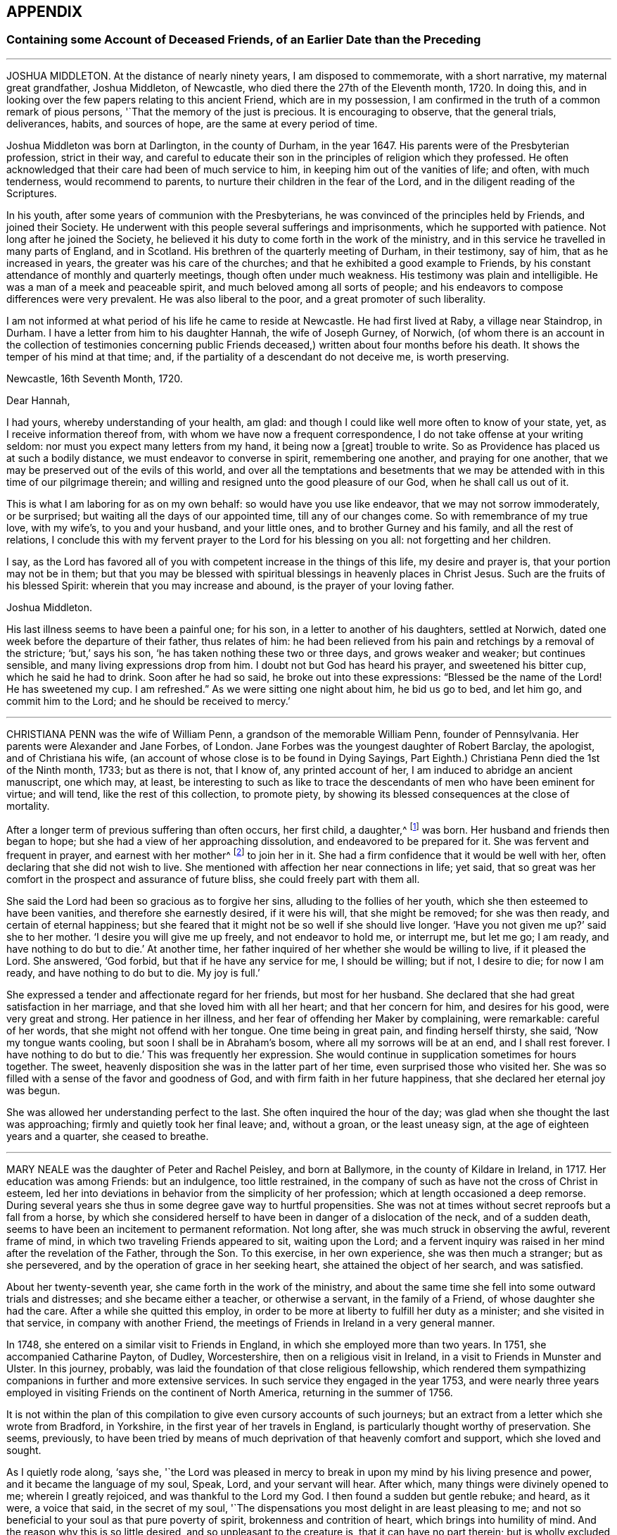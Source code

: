 == APPENDIX

=== Containing some Account of Deceased Friends, of an Earlier Date than the Preceding

[.asterism]
'''

JOSHUA MIDDLETON.
At the distance of nearly ninety years, I am disposed to commemorate,
with a short narrative, my maternal great grandfather, Joshua Middleton, of Newcastle,
who died there the 27th of the Eleventh month, 1720.
In doing this, and in looking over the few papers relating to this ancient Friend,
which are in my possession,
I am confirmed in the truth of a common remark of pious persons,
'`That the memory of the just is precious.
It is encouraging to observe, that the general trials, deliverances, habits,
and sources of hope, are the same at every period of time.

Joshua Middleton was born at Darlington, in the county of Durham, in the year 1647.
His parents were of the Presbyterian profession, strict in their way,
and careful to educate their son in the principles of religion which they professed.
He often acknowledged that their care had been of much service to him,
in keeping him out of the vanities of life; and often, with much tenderness,
would recommend to parents, to nurture their children in the fear of the Lord,
and in the diligent reading of the Scriptures.

In his youth, after some years of communion with the Presbyterians,
he was convinced of the principles held by Friends, and joined their Society.
He underwent with this people several sufferings and imprisonments,
which he supported with patience.
Not long after he joined the Society,
he believed it his duty to come forth in the work of the ministry,
and in this service he travelled in many parts of England, and in Scotland.
His brethren of the quarterly meeting of Durham, in their testimony, say of him,
that as he increased in years, the greater was his care of the churches;
and that he exhibited a good example to Friends,
by his constant attendance of monthly and quarterly meetings,
though often under much weakness.
His testimony was plain and intelligible.
He was a man of a meek and peaceable spirit, and much beloved among all sorts of people;
and his endeavors to compose differences were very prevalent.
He was also liberal to the poor, and a great promoter of such liberality.

I am not informed at what period of his life he came to reside at Newcastle.
He had first lived at Raby, a village near Staindrop, in Durham.
I have a letter from him to his daughter Hannah, the wife of Joseph Gurney, of Norwich,
(of whom there is an account in the collection of testimonies concerning
public Friends deceased,) written about four months before his death.
It shows the temper of his mind at that time; and,
if the partiality of a descendant do not deceive me, is worth preserving.

[.embedded-content-document.letter]
--

[.signed-section-context-open]
Newcastle, 16th Seventh Month, 1720.

[.salutation]
Dear Hannah,

I had yours, whereby understanding of your health, am glad:
and though I could like well more often to know of your state, yet,
as I receive information thereof from, with whom we have now a frequent correspondence,
I do not take offense at your writing seldom:
nor must you expect many letters from my hand, it being now a +++[+++great]
trouble to write.
So as Providence has placed us at such a bodily distance,
we must endeavor to converse in spirit, remembering one another,
and praying for one another, that we may be preserved out of the evils of this world,
and over all the temptations and besetments that we may
be attended with in this time of our pilgrimage therein;
and willing and resigned unto the good pleasure of our God,
when he shall call us out of it.

This is what I am laboring for as on my own behalf: so would have you use like endeavor,
that we may not sorrow immoderately, or be surprised;
but waiting all the days of our appointed time, till any of our changes come.
So with remembrance of my true love, with my wife`'s, to you and your husband,
and your little ones, and to brother Gurney and his family,
and all the rest of relations,
I conclude this with my fervent prayer to the Lord for his blessing on you all:
not forgetting and her children.

I say,
as the Lord has favored all of you with competent increase in the things of this life,
my desire and prayer is, that your portion may not be in them;
but that you may be blessed with spiritual blessings in heavenly places in Christ Jesus.
Such are the fruits of his blessed Spirit: wherein that you may increase and abound,
is the prayer of your loving father.

[.signed-section-signature]
Joshua Middleton.

--

His last illness seems to have been a painful one; for his son,
in a letter to another of his daughters, settled at Norwich,
dated one week before the departure of their father, thus relates of him:
he had been relieved from his pain and retchings by a removal of the stricture; '`but,`'
says his son, '`he has taken nothing these two or three days,
and grows weaker and weaker; but continues sensible,
and many living expressions drop from him.
I doubt not but God has heard his prayer, and sweetened his bitter cup,
which he said he had to drink.
Soon after he had so said, he broke out into these expressions:
"`Blessed be the name of the Lord!
He has sweetened my cup.
I am refreshed.`"
As we were sitting one night about him, he bid us go to bed, and let him go,
and commit him to the Lord; and he should be received to mercy.`'

[.asterism]
'''

CHRISTIANA PENN was the wife of William Penn, a grandson of the memorable William Penn,
founder of Pennsylvania.
Her parents were Alexander and Jane Forbes, of London.
Jane Forbes was the youngest daughter of Robert Barclay, the apologist,
and of Christiana his wife, (an account of whose close is to be found in Dying Sayings,
Part Eighth.) Christiana Penn died the 1st of the Ninth month, 1733; but as there is not,
that I know of, any printed account of her,
I am induced to abridge an ancient manuscript, one which may, at least,
be interesting to such as like to trace the descendants
of men who have been eminent for virtue;
and will tend, like the rest of this collection, to promote piety,
by showing its blessed consequences at the close of mortality.

After a longer term of previous suffering than often occurs, her first child, a daughter,^
footnote:[Who died a widow, 1803, named Gaskell.]
was born.
Her husband and friends then began to hope;
but she had a view of her approaching dissolution, and endeavored to be prepared for it.
She was fervent and frequent in prayer, and earnest with her mother^
footnote:[She was one of Robert Barclay`'s children, of whom John Gratton says:
'`As they grew in years,
they grew also in the knowledge of the blessed Truth;`'
which he much attributes to the care of their mother.]
to join her in it.
She had a firm confidence that it would be well with her,
often declaring that she did not wish to live.
She mentioned with affection her near connections in life; yet said,
that so great was her comfort in the prospect and assurance of future bliss,
she could freely part with them all.

She said the Lord had been so gracious as to forgive her sins,
alluding to the follies of her youth, which she then esteemed to have been vanities,
and therefore she earnestly desired, if it were his will, that she might be removed;
for she was then ready, and certain of eternal happiness;
but she feared that it might not be so well if she should live longer.
'`Have you not given me up?`'
said she to her mother.
'`I desire you will give me up freely, and not endeavor to hold me, or interrupt me,
but let me go; I am ready, and have nothing to do but to die.`'
At another time, her father inquired of her whether she would be willing to live,
if it pleased the Lord.
She answered, '`God forbid, but that if he have any service for me, I should be willing;
but if not, I desire to die; for now I am ready, and have nothing to do but to die.
My joy is full.`'

She expressed a tender and affectionate regard for her friends, but most for her husband.
She declared that she had great satisfaction in her marriage,
and that she loved him with all her heart; and that her concern for him,
and desires for his good, were very great and strong.
Her patience in her illness, and her fear of offending her Maker by complaining,
were remarkable: careful of her words, that she might not offend with her tongue.
One time being in great pain, and finding herself thirsty, she said,
'`Now my tongue wants cooling, but soon I shall be in Abraham`'s bosom,
where all my sorrows will be at an end, and I shall rest forever.
I have nothing to do but to die.`'
This was frequently her expression.
She would continue in supplication sometimes for hours together.
The sweet, heavenly disposition she was in the latter part of her time,
even surprised those who visited her.
She was so filled with a sense of the favor and goodness of God,
and with firm faith in her future happiness,
that she declared her eternal joy was begun.

She was allowed her understanding perfect to the last.
She often inquired the hour of the day;
was glad when she thought the last was approaching;
firmly and quietly took her final leave; and, without a groan, or the least uneasy sign,
at the age of eighteen years and a quarter, she ceased to breathe.

[.asterism]
'''

MARY NEALE was the daughter of Peter and Rachel Peisley, and born at Ballymore,
in the county of Kildare in Ireland, in 1717.
Her education was among Friends: but an indulgence, too little restrained,
in the company of such as have not the cross of Christ in esteem,
led her into deviations in behavior from the simplicity of her profession;
which at length occasioned a deep remorse.
During several years she thus in some degree gave way to hurtful propensities.
She was not at times without secret reproofs but a fall from a horse,
by which she considered herself to have been in danger of a dislocation of the neck,
and of a sudden death, seems to have been an incitement to permanent reformation.
Not long after, she was much struck in observing the awful, reverent frame of mind,
in which two traveling Friends appeared to sit, waiting upon the Lord;
and a fervent inquiry was raised in her mind after the revelation of the Father,
through the Son.
To this exercise, in her own experience, she was then much a stranger;
but as she persevered, and by the operation of grace in her seeking heart,
she attained the object of her search, and was satisfied.

About her twenty-seventh year, she came forth in the work of the ministry,
and about the same time she fell into some outward trials and distresses;
and she became either a teacher, or otherwise a servant, in the family of a Friend,
of whose daughter she had the care.
After a while she quitted this employ,
in order to be more at liberty to fulfill her duty as a minister;
and she visited in that service, in company with another Friend,
the meetings of Friends in Ireland in a very general manner.

In 1748, she entered on a similar visit to Friends in England,
in which she employed more than two years.
In 1751, she accompanied Catharine Payton, of Dudley, Worcestershire,
then on a religious visit in Ireland, in a visit to Friends in Munster and Ulster.
In this journey, probably, was laid the foundation of that close religious fellowship,
which rendered them sympathizing companions in further and more extensive services.
In such service they engaged in the year 1753,
and were nearly three years employed in visiting Friends on the continent of North America,
returning in the summer of 1756.

It is not within the plan of this compilation to
give even cursory accounts of such journeys;
but an extract from a letter which she wrote from Bradford, in Yorkshire,
in the first year of her travels in England,
is particularly thought worthy of preservation.
She seems, previously,
to have been tried by means of much deprivation of that heavenly comfort and support,
which she loved and sought.

As I quietly rode along, '`says she,
'`the Lord was pleased in mercy to break in upon my mind by his living presence and power,
and it became the language of my soul, Speak, Lord, and your servant will hear.
After which, many things were divinely opened to me; wherein I greatly rejoiced,
and was thankful to the Lord my God.
I then found a sudden but gentle rebuke; and heard, as it were, a voice that said,
in the secret of my soul,
'`The dispensations you most delight in are least pleasing to me;
and not so beneficial to your soul as that pure poverty of spirit,
brokenness and contrition of heart, which brings into humility of mind.
And the reason why this is so little desired, and so unpleasant to the creature is,
that it can have no part therein; but is wholly excluded and set at naught;
can discover no beauty or excellency in it.
And for this cause it is that I will in no wise despise
the offering of a broken and contrite spirit,
as it is most pure, and without any mixture of the creature.
For whether there be prophecies, divine openings or revelation, consolations,
joying or rejoicing in the Holy Ghost, gifts of healing, or tongue of utterance;
in all these self can rejoice, and have a share, being obvious to it,
and bringing it honor.`'
Then, said I, Lord dispense to me what is most pleasing to you, and best for my soul,
so long as my weak faith and patience can endure; and when I am ready to faint,
give me a little of the wine well refined on the lees, that my soul may rejoice in you,
the God of my salvation.`'

On the 17th of the Third month, 1757, she was married to Samuel Neale,
a valuable minister then residing within the compass of Edenderry monthly meeting;
and in the evening of that day, in an opportunity of religious retirement,
her mind was impressed with a sense of the holy sabbath of rest.
She remarked, that when the Almighty had finished his six days`' work in the creation,
he appointed a sabbath and sanctified it; she observed that, in the time of the law,
the people were forbidden to do any manner of work on the sabbath day;
and she said that there were some present who should, in a short time,
cease from their labors, and enjoy a sabbath in which they should have no work to do.

The next two days were passed in receiving visits from her friends,
and in sweet fellowship with her newly-acquired partner;
but very early in the morning of the 20th, she was seized with a disease which was,
probably, an inflammation of the bowels; and about three in the afternoon she expired.
During this short illness, she sometimes raised her voice in a melodious manner,
though she did not always express herself in words.
She longed to be dissolved, and entreated the Lord to give her a release; and when,
about half an hour before her decease, her pain ceased, she then said,
'`I praise your name, O my God, for this favor.`'

[.asterism]
'''

JONAS BINNS, a boy in his fifteenth year, son of Jonathan Binns, of Crawshawbooth,
in Lancashire, departed this life the 23rd of the Ninth month, 1760.
His surviving father gave a testimony concerning him, which I nearly copy.

[.embedded-content-document.testimony]
--

He had great delight in reading the Holy Scriptures when very young.
He said he preferred learning before money.
He was often alone when others were at their play.
He read much, and was often much affected, being observed, sometimes,
to make a stop in his reading, and plentifully scatter his tears.
And not only in reading, but when solidly set in meetings, tears did run down his face:
which was affecting to the well-minded,
and evidenced that he met with something worth waiting for; which,
when but nine or ten years of age, he confessed.
He was then very desirous to go to meetings, and being asked the reason,
he was very still for a time, and then broke out into tears,
and signified that he met with something in them, which sweetened his mind.
He was steady in his conduct, and careful in his words,
and often reproved others who were not so.
He was remarkably patient under disappointments, and content with such things as he had.
He was dutiful to his parents, and his behavior and conversation were truly edifying.

--

In the thirteenth year of his age he fell into a decline;
and in the last six months of his life he was under great bodily affliction,
which he bore with great patience and fortitude.
He was never heard in the least to repine, but seemed wholly given up to the Divine will.
Thus far his father.
A few of his expressions are preserved, confirming this paternal testimony.

Lying in a weak state, he said, '`The Lord has been very gracious to me all along,
and followed me with the extendings of his love.
Praised be his name.`'
To his brother and other relations present he said, '`Grieve not for me.
It will, I believe, be well with me.`'
He desired those present to take care of their company and their behavior, adding,
'`The Lord has been good to me, and I think I would rather go than stay in this world,
where there are troubles enough for every day.
You have done all you could.
Don`'t sorrow for me.
I am going to eternity --a blessed eternity, where we shall meet again,
if we live as we ought.`'

[.asterism]
'''

JANE CORNOCK, daughter of Thomas Cornock, of Haverford-west, in Pembrokeshire,
and of my paternal aunt Elizabeth, daughter of Silvanus Bevan, of Swansea,
was removed from time on the 17th of the Eleventh month, 1768,
by means of a rapid consumption, at the house of Elizabeth Bevan, of Swansea,
widow of Paul Bevan, her mother`'s brother.

I saw her in London, in the spring of the same year, lively and gay;
though not extravagant, according to the usual acceptation of that word.
In South Wales, the country of her birth and residence,
there was not among the youth in general,
of her own rank in life (though that was by no means high) much, if any,
suitable acquaintance;
and she too freely indulged herself in the company of those
who were much strangers to the restraints of Truth;
and therefore more likely to encourage than to check
the propensity to gaiety which she felt.
She was smart in her dress; deviated from the simple mode of speech used by Friends,
and was admired for singing.
Yet I believe she loved upright Friends,
and she had long been particularly attached to that valuable
relation at whose house she breathed her last,
and who, I believe, saw her expire.
This Elizabeth Bevan was a minister;
and I have heard Jane speak of her in that capacity with evident marks of approbation,
mentioning the weight of spirit which she used to perceive over her aunt,
previous to the appearances of the latter in this service

The last time I saw her, as before hinted, was about six months before her death.
She was then what is called the life of the youthful
parties who attended her aunt in excursions,
common in the vicinity of London;
but I have reason to believe that even then the world had begun to fade in her view.
But I was then a boy, in my sixteenth year;
I partook of the enjoyment which her company afforded;
and though now I can sometimes rejoice in the reflection that many
of those connected with me by consanguinity have been reached,
when wandering, by the crook of the heavenly Shepherd, and can wish, if not pray,
for the collection of many more of them into the fold of safety, yes, of salvation,
I was certainly then neither a religious character, nor a judge of it: though then,
I believe, like her, a lover of good men.

At length, says another relation,
it was the merciful favor of her gracious Redeemer to give her a sight of her errors,
and a true penitent heart for every folly;
also to enable her to hold forth a powerful exhortation to her intimate
acquaintance to shun the pleasing snares and vanities of life.

Being thus redeemed, she had no desire for recovery.
She dropped, before her close, many comfortable expressions; saying,
that though the Lord was pleased to afflict her body, her mind was not afflicted;
that she had sweet assurance, and that at times she seemed already in heaven.

[.asterism]
'''

JOSEPH HARWOOD.--The life of Joseph Harwood, of Manchester,
affords a striking instance of the efficacy of the grace of God,
inwardly revealed to the soul, when it is faithfully and unreservedly obeyed.

He was born in the year 1712, at Bolton in Lancashire,
where his parents lived in good repute.
His father was a conscientious member of the church of England, a man of integrity;
one who professed and knew that religion is an inward work.
He died when his son was not more than twelve or fourteen years of age;
but his piety and instruction had made a deep and
lasting impression on the tender mind of his child,
who, as he advanced in years,
was more and more introduced into those conflicts which attend the Christian warfare.

He was often, before he arrived at maturity, involved in sorrow of heart,
when reflecting on those things which appertain to the life that is to come.
In this state, and from a wish to be more at liberty to attend to the duties of religion,
a very unusual motive for such a step, he entered the army, in the year 1731;
but in so doing, he found himself greatly disappointed.
His companions seeing his anxiety and distress, and being strangers to the real cause,
formed various conjectures concerning him; but such were his sobriety, docility,
and readiness to serve others, that he gained the esteem and confidence of his officers,
and was mostly employed in their particular services.

He continued in the army about fifteen years, beloved and esteemed in his station,
and acquitted himself with credit and fidelity.
But that good and gracious Being, who had visited him early in life,
continued to follow him in mercy and in judgment;
and in the course of the latter years of his military service,
was pleased to show him with indubitable clearness,
the utter inconsistency of all wars and fightings with the Gospel of life and salvation,
and to require him to bear a faithful testimony to the same.
Through the gradual operation of the Holy Spirit,
this conscientious man was made willing,
in conformity with the example and doctrine of Him
who came not to destroy men`'s lives but to save them,
to refuse to bear arms any longer, and to submit to whatever might ensue,
although he knew that a punishment no less than the loss of his natural life was impending.
He was tried by a court-martial, and treated with great moderation and civility;
some who had been his fiercest opposers becoming his advocates.
The remarks which he made on his own behalf, produced great seriousness.
The court forwarded a candid representation of his case to king George the Second, who,
on the intercession of some friends, honorably gave him his discharge,
after about six months`' imprisonment.

Not long after his release, having joined our religions Society,
he took up his abode at Manchester.
In the course of a few years he was brought under a religious
exercise of mind to speak as a minister of the Gospel,
to which he yielded, about the fortieth year of his age.
Being faithful in the use of the talent received, he increased in religious experience;
and though his public testimonies were not long,
he was often baptized into a sense of the condition of the meeting,
being reverently concerned to feel the renewal of power from on high,
before he stood up to minister to others.

He visited the meetings of Friends in Ireland, and several times, those in Scotland;
and also travelled in other parts of this nation.
He was frequently engaged, in gospel love,
to visit Friends in his own meeting and neighborhood,
to see how it fared with them in the best things; when, from easy, innocent conversation,
he was often drawn into solemn silence;
and therein his heart was replenished as with the dew of heaven,
under the lively influence whereof, he offered seasonable exhortation and counsel.

He was careful not to entangle himself with the cares of this life,
seeking to have his treasure in heaven.
Though naturally cheerful, and very agreeable in company,
his words were frequently seasoned with the salt of the covenant,
evidently ministering grace to the hearers.
As his heart was thus warmed with love towards his brethren,
so was he also greatly beloved by them.
Being a man of meek and inoffensive deportment,
and much devoted to the promotion of peace and good will among men,
his company and conversation were acceptable to most who knew him,
of various religious professions.

Some years before his death he became very infirm,
being afflicted with an asthmatic complaint; yet he constantly attended his own meeting,
fervently laboring therein for the arising of Divine life,
and often speaking as a minister, greatly to the comfort of his friends.
After a short illness, he died on the 12th of the First month, 1776,
at the age of sixty-four.

[.asterism]
'''

TABITHA MIDDLETON.-- In the lives of many dedicated and humble servants of the Lord,
it not infrequently happens, that but few incidents are met with,
from which a biographical sketch can be compiled;
while their faithful endeavors to serve the Lord in the way of his requirings,
may have exhibited a bright example to those around them.
Such appears to have been the case with Tabitha Middleton,
of Wellingborough in Northamptonshire, who was the daughter of John and Sarah Hoyland,
of Sheffield.

In a letter to an intimate friend,
she thus describes her sense of the goodness of the Almighty in her youth.

[.embedded-content-document.letter]
--

On looking over years that are past,
I find abundant reason to acknowledge the mercies of Providence,
in extending his heavenly visitation in the very early part of life,
which raised strong desires to walk acceptably before Him.
I well remember the exemplary care of my dear mother, at that time,
whose conduct and advices made lasting impressions on my mind; though,
as I advanced in years, '`the lust of the eye and the pride of life,`'
too much influenced the judgment, and weakened my good resolutions,
which made even life a burden.
But how have I admired to be in this state allured
to prefer Jerusalem before my chief joy;
concluding, that whatever I parted with or suffered,
was not to be compared with the enjoyment of Divine good.

--

When about fourteen years of age, she was deprived of her mother.
By this loss, and other events which succeeded,
her mind appeared to be increasingly turned to seek for the consolations of religion.
She resided at that time at Sheffield,
and manifested a pious care and solicitude for the
younger branches of her father`'s family:
she was much beloved by her young friends generally, to whom she was also a good example,
in a humble and circumspect deportment.

In the year 1783, she was married to Benjamin Middleton, of Wellingborough,
when her religious usefulness became more extensive,
in an enlarged sphere of relative duties; in the faithful discharge of which,
the meek equanimity of her conduct presented an instructive lesson to many.

After a time of much thoughtfulness, she had, when about twenty-five years of age,
yielded to a belief that it was required of her to appear as a minister.
Her communications in this character were acceptable to her friends,
and delivered in great clearness and simplicity; and she was, for several years,
at times, diligently employed in various parts of this nation,
in visiting the meetings of her fellow-professors.
She was much concerned for the right exercise of our Christian discipline,
in the spirit of love and meekness; and, being clothed with true charity,
administered counsel, and sometimes close admonition,
in a way that often appeared to be not only well received,
but to be attended with a blessing, particularly to those in early life.
She was indeed a mother in Israel, an experienced and judicious counsellor,
a firm and sympathizing friend.

She attended her own and a neighboring quarterly meeting, in the autumn of 1809,
and was soon afterwards taken ill.
The symptoms were not alarming until the day preceding her death;
but the awful messenger was not to her a king of terrors.
In the course of this illness she remarked:
"`I have been permitted to live until I am not afraid to die; nor am I anxious to live,
except on account of my husband and children.
If I should be taken away, it may be said I am released from all my labors.`"
She died in peace, on the 18th of the Tenth month, 1809, at the age of fifty-nine.

[.asterism]
'''

MARY ALEXANDER, of Needham-market, in Suffolk, was, at a very early age,
tenderly affected with the visitation of Divine love, which inclined her mind to piety.
Before she had attained her seventeenth year,
she was impressed with a strong apprehension that,
if faithful to the manifestations of the Holy Spirit, she should, at a future day,
be called to the work of the ministry; yet,
notwithstanding this gracious condescension of the Almighty,
for lack of steadily abiding under the operation of his power,
she deviated from the simplicity of her guarded education,
and gave way to youthful propensities averse to religious restriction and seriousness.
Yet mercy and truth followed her; her heart was often made sad,
under a sense of disobedience;
and she sorrowfully felt that there was much which required to be slain by "`the
sword of the Lord`" before she could be brought into a state of acceptance.
Thus humbled and contrited before Him,
she became at length effectually awakened to a search after enduring happiness,
often and earnestly imploring that all within her might
be brought into subjection to his holy will.

She now found much consolation in the perusal of the Holy Scriptures,
and deeply lamented having spent any of her time in reading plays,
and writings of a similar description; being sensible,
that nothing she had ever been in the practice of,
had so much alienated her mind from the fear and love of God;
and she often wished she could warn all,
and especially the youth of her own religious Society,
of the pernicious tendency of such writings.

About the year 1786, she lost her surviving parent; from which time, to the year 1789,
she sustained, from various causes, many deep conflicts of spirit.
Many, also, were the baptisms of her soul,
from a nearer view of the prospect she had long had of a call to the ministry,
which now came weightily upon her, and on which service, in much humility and fear,
she entered in the course of the same year, being the thirtieth of her age.

The general tenor of her subsequent conduct gave evidence to others
that she loved "`the habitation of the Lord`'s house,
and the place where his honor dwells.`"
She was given up in much devotedness, to leave her own comfortable dwelling,
and to advocate the cause of Christ, both among her own friends,
and in more distant parts;
and was frequently constrained to manifest her interest
in the spiritual welfare of her fellow-members,
by paying religious visits to the families of friends;
a duty for which she appeared eminently qualified;
and there is reason to believe that her faithful
labors were often productive of solid benefit,
both in and out of our Society,
and that they yielded to her own mind the peaceable fruits of righteousness.

In the discharge of her more private duties,
she gave proof of possessing a heart expanded by benevolence;
and to sympathize with others,
and render assistance to them in times of difficulty or affliction,
was a conspicuous part of her character.

Her last Christian efforts in advocating the gospel,
were comprised in a visit to the families of friends in the city of Worcester,
and parts adjacent, and in holding some public meetings,
in conjunction with a friend under similar concern.
The last meeting which she attended was held at Alcester,
on the 13th of the Eleventh month, 1809,
and was one to which the inhabitants of the town were invited; it was very large,
and was considered to be remarkably solemn.
In this meeting she was engaged in fervent, vocal supplication.
She had been unwell for several days, and soon after the conclusion of this engagement,
it appeared that she had taken the small-pox.
The disorder did not assume an alarming aspect until after the usual crisis,
when the symptoms were such as to dispel the hopes
that had been entertained of her recovery.
Through the whole of her deeply-trying illness,
she discovered much patience and resignation,
and her mind seemed to be divested of every burden.
Speaking of her late visit, she said she had been favored with a precious evidence,
that she had been there in better wisdom than her own.
Articulation being often difficult, she did not express much; and,
from the extremity of her sufferings, was sometimes anxious to be released,
and thought her spirit long in departing, yet carefully avoided,
either in word or manner, murmuring at the conflict.
She was preserved, with little intermission, sensible to the last;
and during the final efforts of nature,
several times held up her hands as in the attitude of prayer.
She quietly expired on the fourth of the Twelfth month, 1809,
in the fiftieth year of her age.

The friends of Worcester monthly meeting,
in taking a retrospect of her labors among them, observe:
"`We may weep over her as a friend, or as a relation;
we may mourn the loss which the church has sustained, of one of its upright pillars;
but on her account there appears no cause for sorrow.
She was, we believe, favored to finish all she had in commission;
showing herself therein a good and faithful servant,
and we doubt not she has entered into the joy of her Lord.`"

[.asterism]
'''

DEBORAH DARBY was the daughter of John and Hannah Barnard, and was born at Upperthorp,
near Sheffield, in the Eighth month, 1754, and died the 14th of the Second month, 1810.

She was naturally of a sweet and amiable temper, and, in her youth, of a lively,
active disposition.
In early life, she frequently experienced the contriting visitations of Divine love,
and in opportunities of retirement was humbled before God.
Her example, in thus withdrawing from the pursuits of time,
and cultivating a watchful state of mind, and her reverence for the truths of religion,
combined with a kind and cheerful demeanor,
had an attractive and beneficial effect on some of the friends of her youth.
Her care to retire to wait upon the Lord in secret, continued through life;
and having known this habit, at an early period,
to contribute to temper her own vivacity,
she was often engaged to recommend the practice to others,
especially to her younger friends.

In the year 1776, she was married to Samuel Darby; and they lived for a while in London,
but afterwards settled at Coalbrookdale, in Shropshire,
which was the place of her residence until the time of her death.

Having submitted to the convictions of the Spirit of Truth, she learned from experience,
that, whether in prosperity or adversity,
there is no joy comparable to that which results from a conformity with the Divine will.
She was thus prepared to yield to an apprehension
of duty to become a minister of the Gospel,
and first came forth in that character in the year 1779.
Being concerned to keep low and watchful before the Lord,
she advanced from stature to stature in this sacred office,
and her services were truly acceptable to her friends.
In the year 1781,
she first travelled with a certificate of the unity of her monthly meeting;
and from that period, through a course of near thirty years,
she was a diligent laborer in the Gospel of Christ, at home and abroad,
among those of her own religious Society, and other professors of the Christian name.
She repeatedly travelled through most parts of this nation, was several times in Ireland,
and was absent from her native land nearly three
years on similar religious service in America,
in company with her endeared fellow-laborer, Rebecca Young, now Rebecca Byrd.

On landing at New York, the 8th of the Tenth month, 1793,
she made the following memorandum: '`On waking this morning,
we found ourselves in the harbor of New York, and had a beautiful view of the town.
We went to the house of our friend John Murray, who, with his wife,
received us affectionately;
which impressed our minds with gratitude to the Author of Mercies, both ancient and new,
who had thus brought us safely over the mighty ocean.
May He so preserve us, as to bring us at last into that port and haven of rest,
at the end of time, where the morning stars sing together,
and the sons of God shout for joy!`' Having endeavored to know and
to do the will of Him in whose service she had gone forth,
she wrote the following short acknowledgment of his all-sufficient help,
on the day on which she embarked for her native land:
"`We attended a public meeting at Newcastle.
After dining with about one hundred and fifty Friends,
we had a solemn parting opportunity, in which much encouragement was handed,
and prayer put up for mutual preservation, under the influence of humbling Goodness,
that had, we trust, put us forth, gone before us,
and now condescended to be our reward.`"

In the course of this journey,
she often felt her mind warmed with Christian love and compassion
for the native Africans and their descendants,
so numerously settled in the United States; and in the larger cities,
religious meetings were specially held with this degraded and injured class of our fellow-men.
In passing along, both in England and America,
she at times visited those confined in prison, some when under sentence of death,
fervently laboring to turn their attention to the Savior of the world --to Him, who,
as he is applied unto in sincerity and in truth,
will still be found to be the Friend of sinners.

The character of this diligent laborer, when employed in the service of her Lord,
is thus delineated by one who was long and intimately acquainted with her:
"`I can say of her, that in and under all our conflicts,
and the severest of her particular trials,
I never met with one whose conduct evinced a stronger confidence in God,
or whose faith was firmer in the appointed means of salvation.
Thus supported, even when the waves of affliction rose high,
she was enabled to center in resignation,
and to follow on in the line of her religious duty.
Loving the light, she manifested her love by simple and unreserved obedience,
without consulting ease to the flesh, or present gratification.
I think her humility was conspicuous,
rendering her a good example to her fellow servants; to whom, even to the least,
she was ever ready to to give way,
when sensible that the anointing was poured forth upon them.
Her fervent zeal for the welfare and preservation of the youth,
in that path of self-denial which Truth leads unto, cannot be forgotten.
Wherever I travelled with her on its account,
I was witness to her pious and arduous labors with that class of society.
Seldom could her devoted heart feel satisfied to
leave Friends`' families without gathering the children;
and many, I believe, there are in different parts,
who have cause to bless the Lord for having made her an instrument of good to them.`"

The dispositions which have been noticed as obvious in early life, matured by years,
and sanctified by the power of religion,
rendering her an endeared and instructive companion;
one who was ever attentive to the right discharge of her relative and social duties.
She was solicitous for the help of the poor,
and concerned that a due proportion of her outward
substance should be expended to promote their comfort.
She was not apt to take offense, and cautious not to give it;
and exemplified in her conduct, even under the pressure of heavy affliction,
the excellency of that Gospel which she was commissioned to preach.

In the spring of 1808,
Deborah Darby left home on a visit to Friends in the southern and eastern counties.
In the autumn of the same year, she was considerably unwell, and exhausted by fatigue;
and this debility continued through the winter.
She was again absent from home for several weeks in the spring of 1809,
and returned so far improved as to be able to join her friends
in their public assemblies for Divine worship;
but, as the winter approached,
the gradual decay of nature rendered it necessary
for her to confine herself very much to the house.
The following extracts, from a few memorandums left behind,
exhibit the humility with which her mind was clothed.
"`I have had some precious seasons of Divine overshadowing during my illness;
which have been better than all the cordials administered by my medical attendants.`"
"`I am sometimes strengthened to speak well of His name, who lives and reigns,
and is forever worthy.
I have cause to be thankful for strength being granted to sit with my friends,
though often in much poverty of spirit.`"
I have little to remark, my allotment being often in suffering as to the body,
and low in mind; yet I can say, God is good, and a strong-hold in the day of trouble.`"

She endured much bodily suffering previous to her dissolution,
with exemplary patience and sweetness, remarking:
"`Unless the Lord has some further service for me to do,
I could not wish to stay much longer, I suffer so much;
but all in his ordering is best.`"
And at another time, when in great pain, said,
"`It would be a great favor to have a little ease once more before I leave you;
I should like to be a little cheerful,
for I have nothing but the pains of the body to make me otherwise.`"
After having been greatly exhausted by seeing some of her nearest relatives,
she said to a friend sitting beside her, "`The Lord be praised.
He is wonderfully good, even now.`"
The evening before her death, when in extreme suffering, one of her attendants,
who thought she had asked for something, said, "`Can we do anything for you?`"
to whom she replied, "`Rejoice evermore,
and in everything give thanks!`" and shortly afterwards said,
"`The Lord`'s will be done.`"
She seemed to be engaged in supplication for some time after this,
although her expressions could not be understood.

Thus was this faithful disciple enabled, in the closing days of her earthly pilgrimage,
to confide in the Almighty,
and to evince that her soul was prepared to unite in that song of praise and thanksgiving,
which is the blessed employment of those redeemed spirits
who stand before the throne of God and of the Lamb,
forever and ever.

[.the-end]
END OF THIRD VOLUME
